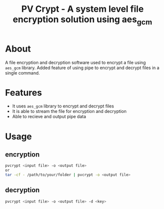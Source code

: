 #+title: PV Crypt - A system level file encryption solution using aes_gcm

* About
A file encryption and decryption software used to encrypt a file using =aes_gcm= library.
Added feature of using pipe to encrypt and decrypt files in a single command.

* Features
- It uses =aes_gcm= library to encrypt and decrypt files
- It is able to stream the file for encryption and decryption
- Able to recieve and output pipe data

* Usage
** encryption
#+BEGIN_SRC sh
pvcrypt <input file> -o <output file>
or
tar -cf - /path/to/your/folder | pvcrypt -o <output file>
#+END_SRC

** decryption
#+BEGIN_SRC sh
pvcrypt <input file> -o <output file> -d <key>
#+END_SRC